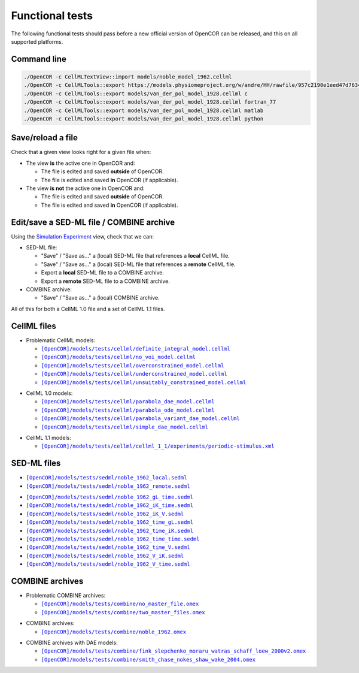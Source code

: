 .. _functionalTests:

==================
 Functional tests
==================

The following functional tests should pass before a new official version of OpenCOR can be released, and this on all supported platforms.

Command line
------------

.. code-block:: bash

   ./OpenCOR -c CellMLTextView::import models/noble_model_1962.cellml
   ./OpenCOR -c CellMLTools::export https://models.physiomeproject.org/w/andre/HH/rawfile/957c2190e1eed47d7634613250bc274dc836b826/experiments/periodic-stimulus.xml cellml_1_0
   ./OpenCOR -c CellMLTools::export models/van_der_pol_model_1928.cellml c
   ./OpenCOR -c CellMLTools::export models/van_der_pol_model_1928.cellml fortran_77
   ./OpenCOR -c CellMLTools::export models/van_der_pol_model_1928.cellml matlab
   ./OpenCOR -c CellMLTools::export models/van_der_pol_model_1928.cellml python

Save/reload a file
------------------

Check that a given view looks right for a given file when:

- The view **is** the active one in OpenCOR and:

  - The file is edited and saved **outside** of OpenCOR.
  - The file is edited and saved **in** OpenCOR (if applicable).

- The view **is not** the active one in OpenCOR and:

  - The file is edited and saved **outside** of OpenCOR.
  - The file is edited and saved **in** OpenCOR (if applicable).

Edit/save a SED-ML file / COMBINE archive
-----------------------------------------

Using the `Simulation Experiment <https://opencor.ws/user/plugins/simulation/simulationExperimentView.html>`__ view, check that we can:

- SED-ML file:

  - "Save" / "Save as..." a (local) SED-ML file that references a **local** CellML file.
  - "Save" / "Save as..." a (local) SED-ML file that references a **remote** CellML file.
  - Export a **local** SED-ML file to a COMBINE archive.
  - Export a **remote** SED-ML file to a COMBINE archive.

- COMBINE archive:

  - "Save" / "Save as..." a (local) COMBINE archive.

All of this for both a CellML 1.0 file and a set of CellML 1.1 files.

CellML files
------------

- Problematic CellML models:

  - |definite_integral_model.cellml|_
  - |no_voi_model.cellml|_
  - |overconstrained_model.cellml|_
  - |underconstrained_model.cellml|_
  - |unsuitably_constrained_model.cellml|_

.. |definite_integral_model.cellml| replace:: ``[OpenCOR]/models/tests/cellml/definite_integral_model.cellml``
.. _definite_integral_model.cellml: opencor://openFile/https://raw.githubusercontent.com/opencor/opencor/master/models/tests/cellml/definite_integral_model.cellml

.. |no_voi_model.cellml| replace:: ``[OpenCOR]/models/tests/cellml/no_voi_model.cellml``
.. _no_voi_model.cellml: opencor://openFile/https://raw.githubusercontent.com/opencor/opencor/master/models/tests/cellml/no_voi_model.cellml

.. |overconstrained_model.cellml| replace:: ``[OpenCOR]/models/tests/cellml/overconstrained_model.cellml``
.. _overconstrained_model.cellml: opencor://openFile/https://raw.githubusercontent.com/opencor/opencor/master/models/tests/cellml/overconstrained_model.cellml

.. |underconstrained_model.cellml| replace:: ``[OpenCOR]/models/tests/cellml/underconstrained_model.cellml``
.. _underconstrained_model.cellml: opencor://openFile/https://raw.githubusercontent.com/opencor/opencor/master/models/tests/cellml/underconstrained_model.cellml

.. |unsuitably_constrained_model.cellml| replace:: ``[OpenCOR]/models/tests/cellml/unsuitably_constrained_model.cellml``
.. _unsuitably_constrained_model.cellml: opencor://openFile/https://raw.githubusercontent.com/opencor/opencor/master/models/tests/cellml/unsuitably_constrained_model.cellml

- CellML 1.0 models:

  - |parabola_dae_model.cellml|_
  - |parabola_ode_model.cellml|_
  - |parabola_variant_dae_model.cellml|_
  - |simple_dae_model.cellml|_

.. |parabola_dae_model.cellml| replace:: ``[OpenCOR]/models/tests/cellml/parabola_dae_model.cellml``
.. _parabola_dae_model.cellml: opencor://openFile/https://raw.githubusercontent.com/opencor/opencor/master/models/tests/cellml/parabola_dae_model.cellml

.. |parabola_ode_model.cellml| replace:: ``[OpenCOR]/models/tests/cellml/parabola_ode_model.cellml``
.. _parabola_ode_model.cellml: opencor://openFile/https://raw.githubusercontent.com/opencor/opencor/master/models/tests/cellml/parabola_ode_model.cellml

.. |parabola_variant_dae_model.cellml| replace:: ``[OpenCOR]/models/tests/cellml/parabola_variant_dae_model.cellml``
.. _parabola_variant_dae_model.cellml: opencor://openFile/https://raw.githubusercontent.com/opencor/opencor/master/models/tests/cellml/parabola_variant_dae_model.cellml

.. |simple_dae_model.cellml| replace:: ``[OpenCOR]/models/tests/cellml/simple_dae_model.cellml``
.. _simple_dae_model.cellml: opencor://openFile/https://raw.githubusercontent.com/opencor/opencor/master/models/tests/cellml/simple_dae_model.cellml

- CellML 1.1 models:

  - |cellml_1_1/experiments/periodic-stimulus.xml|_

.. |cellml_1_1/experiments/periodic-stimulus.xml| replace:: ``[OpenCOR]/models/tests/cellml/cellml_1_1/experiments/periodic-stimulus.xml``
.. _cellml_1_1/experiments/periodic-stimulus.xml: opencor://openFile/https://raw.githubusercontent.com/opencor/opencor/master/models/tests/cellml/cellml_1_1/experiments/periodic-stimulus.xml

SED-ML files
------------

- |noble_1962_local.sedml|_
- |noble_1962_remote.sedml|_

.. |noble_1962_local.sedml| replace:: ``[OpenCOR]/models/tests/sedml/noble_1962_local.sedml``
.. _noble_1962_local.sedml: opencor://openFile/https://raw.githubusercontent.com/opencor/opencor/master/models/tests/sedml/noble_1962_local.sedml

.. |noble_1962_remote.sedml| replace:: ``[OpenCOR]/models/tests/sedml/noble_1962_remote.sedml``
.. _noble_1962_remote.sedml: opencor://openFile/https://raw.githubusercontent.com/opencor/opencor/master/models/tests/sedml/noble_1962_remote.sedml

- |noble_1962_gL_time.sedml|_
- |noble_1962_iK_time.sedml|_
- |noble_1962_iK_V.sedml|_
- |noble_1962_time_gL.sedml|_
- |noble_1962_time_iK.sedml|_
- |noble_1962_time_time.sedml|_
- |noble_1962_time_V.sedml|_
- |noble_1962_V_iK.sedml|_
- |noble_1962_V_time.sedml|_

.. |noble_1962_gL_time.sedml| replace:: ``[OpenCOR]/models/tests/sedml/noble_1962_gL_time.sedml``
.. _noble_1962_gL_time.sedml: opencor://openFile/https://raw.githubusercontent.com/opencor/opencor/master/models/tests/sedml/noble_1962_gL_time.sedml

.. |noble_1962_iK_time.sedml| replace:: ``[OpenCOR]/models/tests/sedml/noble_1962_iK_time.sedml``
.. _noble_1962_iK_time.sedml: opencor://openFile/https://raw.githubusercontent.com/opencor/opencor/master/models/tests/sedml/noble_1962_iK_time.sedml

.. |noble_1962_iK_V.sedml| replace:: ``[OpenCOR]/models/tests/sedml/noble_1962_iK_V.sedml``
.. _noble_1962_iK_V.sedml: opencor://openFile/https://raw.githubusercontent.com/opencor/opencor/master/models/tests/sedml/noble_1962_iK_V.sedml

.. |noble_1962_time_gL.sedml| replace:: ``[OpenCOR]/models/tests/sedml/noble_1962_time_gL.sedml``
.. _noble_1962_time_gL.sedml: opencor://openFile/https://raw.githubusercontent.com/opencor/opencor/master/models/tests/sedml/noble_1962_time_gL.sedml

.. |noble_1962_time_iK.sedml| replace:: ``[OpenCOR]/models/tests/sedml/noble_1962_time_iK.sedml``
.. _noble_1962_time_iK.sedml: opencor://openFile/https://raw.githubusercontent.com/opencor/opencor/master/models/tests/sedml/noble_1962_time_iK.sedml

.. |noble_1962_time_time.sedml| replace:: ``[OpenCOR]/models/tests/sedml/noble_1962_time_time.sedml``
.. _noble_1962_time_time.sedml: opencor://openFile/https://raw.githubusercontent.com/opencor/opencor/master/models/tests/sedml/noble_1962_time_time.sedml

.. |noble_1962_time_V.sedml| replace:: ``[OpenCOR]/models/tests/sedml/noble_1962_time_V.sedml``
.. _noble_1962_time_V.sedml: opencor://openFile/https://raw.githubusercontent.com/opencor/opencor/master/models/tests/sedml/noble_1962_time_V.sedml

.. |noble_1962_V_iK.sedml| replace:: ``[OpenCOR]/models/tests/sedml/noble_1962_V_iK.sedml``
.. _noble_1962_V_iK.sedml: opencor://openFile/https://raw.githubusercontent.com/opencor/opencor/master/models/tests/sedml/noble_1962_V_iK.sedml

.. |noble_1962_V_time.sedml| replace:: ``[OpenCOR]/models/tests/sedml/noble_1962_V_time.sedml``
.. _noble_1962_V_time.sedml: opencor://openFile/https://raw.githubusercontent.com/opencor/opencor/master/models/tests/sedml/noble_1962_V_time.sedml

COMBINE archives
----------------

- Problematic COMBINE archives:

  - |no_master_sedml_file.omex|_
  - |two_master_sedml_files.omex|_

.. |no_master_sedml_file.omex| replace:: ``[OpenCOR]/models/tests/combine/no_master_file.omex``
.. _no_master_sedml_file.omex: opencor://openFile/https://raw.githubusercontent.com/opencor/opencor/master/models/tests/combine/no_master_file.omex

.. |two_master_sedml_files.omex| replace:: ``[OpenCOR]/models/tests/combine/two_master_files.omex``
.. _two_master_sedml_files.omex: opencor://openFile/https://raw.githubusercontent.com/opencor/opencor/master/models/tests/combine/two_master_files.omex

- COMBINE archives:

  - |noble_1962.omex|_

.. |noble_1962.omex| replace:: ``[OpenCOR]/models/tests/combine/noble_1962.omex``
.. _noble_1962.omex: opencor://openFile/https://raw.githubusercontent.com/opencor/opencor/master/models/tests/combine/noble_1962.omex

- COMBINE archives with DAE models:

  - |fink_slepchenko_moraru_watras_schaff_loew_2000v2.omex|_
  - |smith_chase_nokes_shaw_wake_2004.omex|_

.. |fink_slepchenko_moraru_watras_schaff_loew_2000v2.omex| replace:: ``[OpenCOR]/models/tests/combine/fink_slepchenko_moraru_watras_schaff_loew_2000v2.omex``
.. _fink_slepchenko_moraru_watras_schaff_loew_2000v2.omex: opencor://openFile/https://raw.githubusercontent.com/opencor/opencor/master/models/tests/combine/fink_slepchenko_moraru_watras_schaff_loew_2000v2.omex

.. |smith_chase_nokes_shaw_wake_2004.omex| replace:: ``[OpenCOR]/models/tests/combine/smith_chase_nokes_shaw_wake_2004.omex``
.. _smith_chase_nokes_shaw_wake_2004.omex: opencor://openFile/https://raw.githubusercontent.com/opencor/opencor/master/models/tests/combine/smith_chase_nokes_shaw_wake_2004.omex
